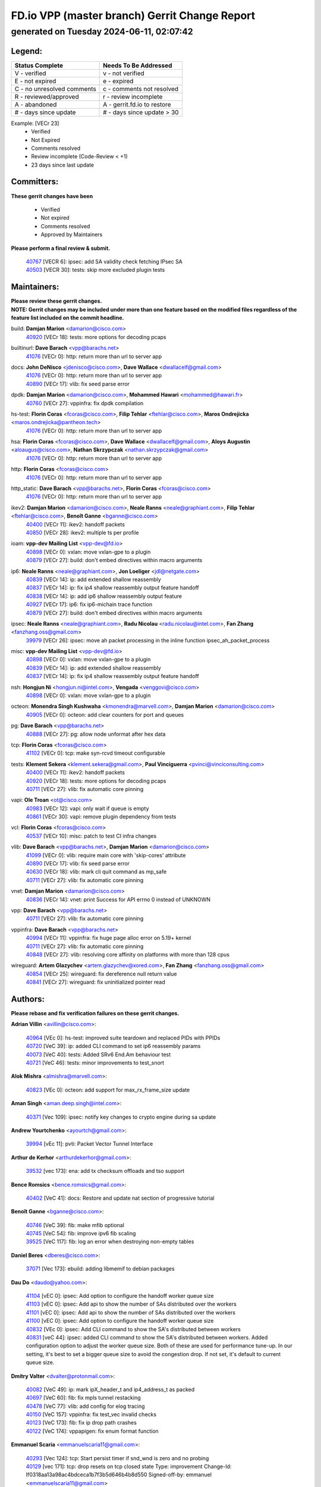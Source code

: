 
==============================================
FD.io VPP (master branch) Gerrit Change Report
==============================================
--------------------------------------------
generated on Tuesday 2024-06-11, 02:07:42
--------------------------------------------


Legend:
-------
========================== ===========================
Status Complete            Needs To Be Addressed
========================== ===========================
V - verified               v - not verified
E - not expired            e - expired
C - no unresolved comments c - comments not resolved
R - reviewed/approved      r - review incomplete
A - abandoned              A - gerrit.fd.io to restore
# - days since update      # - days since update > 30
========================== ===========================

Example: [VECr 23]
    - Verified
    - Not Expired
    - Comments resolved
    - Review incomplete (Code-Review < +1)
    - 23 days since last update


Committers:
-----------
| **These gerrit changes have been**

    - Verified
    - Not expired
    - Comments resolved
    - Approved by Maintainers

| **Please perform a final review & submit.**

  | `40767 <https:////gerrit.fd.io/r/c/vpp/+/40767>`_ [VECR 6]: ipsec: add SA validity check fetching IPsec SA
  | `40503 <https:////gerrit.fd.io/r/c/vpp/+/40503>`_ [VECR 30]: tests: skip more excluded plugin tests

Maintainers:
------------
| **Please review these gerrit changes.**

| **NOTE: Gerrit changes may be included under more than one feature based on the modified files regardless of the feature list included on the commit headline.**

build: **Damjan Marion** <damarion@cisco.com>
  | `40920 <https:////gerrit.fd.io/r/c/vpp/+/40920>`_ [VECr 18]: tests: more options for decoding pcaps

builtinurl: **Dave Barach** <vpp@barachs.net>
  | `41076 <https:////gerrit.fd.io/r/c/vpp/+/41076>`_ [VECr 0]: http: return more than url to server app

docs: **John DeNisco** <jdenisco@cisco.com>, **Dave Wallace** <dwallacelf@gmail.com>
  | `41076 <https:////gerrit.fd.io/r/c/vpp/+/41076>`_ [VECr 0]: http: return more than url to server app
  | `40890 <https:////gerrit.fd.io/r/c/vpp/+/40890>`_ [VECr 17]: vlib: fix seed parse error

dpdk: **Damjan Marion** <damarion@cisco.com>, **Mohammed Hawari** <mohammed@hawari.fr>
  | `40760 <https:////gerrit.fd.io/r/c/vpp/+/40760>`_ [VECr 27]: vppinfra: fix dpdk compilation

hs-test: **Florin Coras** <fcoras@cisco.com>, **Filip Tehlar** <ftehlar@cisco.com>, **Maros Ondrejicka** <maros.ondrejicka@pantheon.tech>
  | `41076 <https:////gerrit.fd.io/r/c/vpp/+/41076>`_ [VECr 0]: http: return more than url to server app

hsa: **Florin Coras** <fcoras@cisco.com>, **Dave Wallace** <dwallacelf@gmail.com>, **Aloys Augustin** <aloaugus@cisco.com>, **Nathan Skrzypczak** <nathan.skrzypczak@gmail.com>
  | `41076 <https:////gerrit.fd.io/r/c/vpp/+/41076>`_ [VECr 0]: http: return more than url to server app

http: **Florin Coras** <fcoras@cisco.com>
  | `41076 <https:////gerrit.fd.io/r/c/vpp/+/41076>`_ [VECr 0]: http: return more than url to server app

http_static: **Dave Barach** <vpp@barachs.net>, **Florin Coras** <fcoras@cisco.com>
  | `41076 <https:////gerrit.fd.io/r/c/vpp/+/41076>`_ [VECr 0]: http: return more than url to server app

ikev2: **Damjan Marion** <damarion@cisco.com>, **Neale Ranns** <neale@graphiant.com>, **Filip Tehlar** <ftehlar@cisco.com>, **Benoît Ganne** <bganne@cisco.com>
  | `40400 <https:////gerrit.fd.io/r/c/vpp/+/40400>`_ [VECr 11]: ikev2: handoff packets
  | `40850 <https:////gerrit.fd.io/r/c/vpp/+/40850>`_ [VECr 28]: ikev2: multiple ts per profile

ioam: **vpp-dev Mailing List** <vpp-dev@fd.io>
  | `40898 <https:////gerrit.fd.io/r/c/vpp/+/40898>`_ [VECr 0]: vxlan: move vxlan-gpe to a plugin
  | `40879 <https:////gerrit.fd.io/r/c/vpp/+/40879>`_ [VECr 27]: build: don't embed directives within macro arguments

ip6: **Neale Ranns** <neale@graphiant.com>, **Jon Loeliger** <jdl@netgate.com>
  | `40839 <https:////gerrit.fd.io/r/c/vpp/+/40839>`_ [VECr 14]: ip: add extended shallow reassembly
  | `40837 <https:////gerrit.fd.io/r/c/vpp/+/40837>`_ [VECr 14]: ip: fix ip4 shallow reassembly output feature handoff
  | `40838 <https:////gerrit.fd.io/r/c/vpp/+/40838>`_ [VECr 14]: ip: add ip6 shallow reassembly output feature
  | `40927 <https:////gerrit.fd.io/r/c/vpp/+/40927>`_ [VECr 17]: ip6: fix ip6-michain trace function
  | `40879 <https:////gerrit.fd.io/r/c/vpp/+/40879>`_ [VECr 27]: build: don't embed directives within macro arguments

ipsec: **Neale Ranns** <neale@graphiant.com>, **Radu Nicolau** <radu.nicolau@intel.com>, **Fan Zhang** <fanzhang.oss@gmail.com>
  | `39979 <https:////gerrit.fd.io/r/c/vpp/+/39979>`_ [VECr 26]: ipsec: move ah packet processing in the inline function ipsec_ah_packet_process

misc: **vpp-dev Mailing List** <vpp-dev@fd.io>
  | `40898 <https:////gerrit.fd.io/r/c/vpp/+/40898>`_ [VECr 0]: vxlan: move vxlan-gpe to a plugin
  | `40839 <https:////gerrit.fd.io/r/c/vpp/+/40839>`_ [VECr 14]: ip: add extended shallow reassembly
  | `40837 <https:////gerrit.fd.io/r/c/vpp/+/40837>`_ [VECr 14]: ip: fix ip4 shallow reassembly output feature handoff

nsh: **Hongjun Ni** <hongjun.ni@intel.com>, **Vengada** <venggovi@cisco.com>
  | `40898 <https:////gerrit.fd.io/r/c/vpp/+/40898>`_ [VECr 0]: vxlan: move vxlan-gpe to a plugin

octeon: **Monendra Singh Kushwaha** <kmonendra@marvell.com>, **Damjan Marion** <damarion@cisco.com>
  | `40905 <https:////gerrit.fd.io/r/c/vpp/+/40905>`_ [VECr 0]: octeon: add clear counters for port and queues

pg: **Dave Barach** <vpp@barachs.net>
  | `40888 <https:////gerrit.fd.io/r/c/vpp/+/40888>`_ [VECr 27]: pg: allow node unformat after hex data

tcp: **Florin Coras** <fcoras@cisco.com>
  | `41102 <https:////gerrit.fd.io/r/c/vpp/+/41102>`_ [VECr 0]: tcp: make syn-rcvd timeout configurable

tests: **Klement Sekera** <klement.sekera@gmail.com>, **Paul Vinciguerra** <pvinci@vinciconsulting.com>
  | `40400 <https:////gerrit.fd.io/r/c/vpp/+/40400>`_ [VECr 11]: ikev2: handoff packets
  | `40920 <https:////gerrit.fd.io/r/c/vpp/+/40920>`_ [VECr 18]: tests: more options for decoding pcaps
  | `40711 <https:////gerrit.fd.io/r/c/vpp/+/40711>`_ [VECr 27]: vlib: fix automatic core pinning

vapi: **Ole Troan** <ot@cisco.com>
  | `40983 <https:////gerrit.fd.io/r/c/vpp/+/40983>`_ [VECr 12]: vapi: only wait if queue is empty
  | `40861 <https:////gerrit.fd.io/r/c/vpp/+/40861>`_ [VECr 30]: vapi: remove plugin dependency from tests

vcl: **Florin Coras** <fcoras@cisco.com>
  | `40537 <https:////gerrit.fd.io/r/c/vpp/+/40537>`_ [VECr 10]: misc: patch to test CI infra changes

vlib: **Dave Barach** <vpp@barachs.net>, **Damjan Marion** <damarion@cisco.com>
  | `41099 <https:////gerrit.fd.io/r/c/vpp/+/41099>`_ [VECr 0]: vlib: require main core with 'skip-cores' attribute
  | `40890 <https:////gerrit.fd.io/r/c/vpp/+/40890>`_ [VECr 17]: vlib: fix seed parse error
  | `40630 <https:////gerrit.fd.io/r/c/vpp/+/40630>`_ [VECr 18]: vlib: mark cli quit command as mp_safe
  | `40711 <https:////gerrit.fd.io/r/c/vpp/+/40711>`_ [VECr 27]: vlib: fix automatic core pinning

vnet: **Damjan Marion** <damarion@cisco.com>
  | `40836 <https:////gerrit.fd.io/r/c/vpp/+/40836>`_ [VECr 14]: vnet: print Success for API errno 0 instead of UNKNOWN

vpp: **Dave Barach** <vpp@barachs.net>
  | `40711 <https:////gerrit.fd.io/r/c/vpp/+/40711>`_ [VECr 27]: vlib: fix automatic core pinning

vppinfra: **Dave Barach** <vpp@barachs.net>
  | `40994 <https:////gerrit.fd.io/r/c/vpp/+/40994>`_ [VECr 11]: vppinfra: fix huge page alloc error on 5.19+ kernel
  | `40711 <https:////gerrit.fd.io/r/c/vpp/+/40711>`_ [VECr 27]: vlib: fix automatic core pinning
  | `40848 <https:////gerrit.fd.io/r/c/vpp/+/40848>`_ [VECr 27]: vlib: resolving core affinity on platforms with more than 128 cpus

wireguard: **Artem Glazychev** <artem.glazychev@xored.com>, **Fan Zhang** <fanzhang.oss@gmail.com>
  | `40854 <https:////gerrit.fd.io/r/c/vpp/+/40854>`_ [VECr 25]: wireguard: fix dereference null return value
  | `40841 <https:////gerrit.fd.io/r/c/vpp/+/40841>`_ [VECr 27]: wireguard: fix uninitialized pointer read

Authors:
--------
**Please rebase and fix verification failures on these gerrit changes.**

**Adrian Villin** <avillin@cisco.com>:

  | `40964 <https:////gerrit.fd.io/r/c/vpp/+/40964>`_ [VEc 0]: hs-test: improved suite teardown and replaced PIDs with PPIDs
  | `40720 <https:////gerrit.fd.io/r/c/vpp/+/40720>`_ [VeC 39]: ip: added CLI command to set ip6 reassembly params
  | `40073 <https:////gerrit.fd.io/r/c/vpp/+/40073>`_ [VeC 40]: tests: Added SRv6 End.Am behaviour test
  | `40721 <https:////gerrit.fd.io/r/c/vpp/+/40721>`_ [VeC 46]: tests: minor improvements to test_snort

**Alok Mishra** <almishra@marvell.com>:

  | `40823 <https:////gerrit.fd.io/r/c/vpp/+/40823>`_ [VEc 0]: octeon: add support for max_rx_frame_size update

**Aman Singh** <aman.deep.singh@intel.com>:

  | `40371 <https:////gerrit.fd.io/r/c/vpp/+/40371>`_ [Vec 109]: ipsec: notify key changes to crypto engine during sa update

**Andrew Yourtchenko** <ayourtch@gmail.com>:

  | `39994 <https:////gerrit.fd.io/r/c/vpp/+/39994>`_ [vEc 11]: pvti: Packet Vector Tunnel Interface

**Arthur de Kerhor** <arthurdekerhor@gmail.com>:

  | `39532 <https:////gerrit.fd.io/r/c/vpp/+/39532>`_ [vec 173]: ena: add tx checksum offloads and tso support

**Bence Romsics** <bence.romsics@gmail.com>:

  | `40402 <https:////gerrit.fd.io/r/c/vpp/+/40402>`_ [VeC 41]: docs: Restore and update nat section of progressive tutorial

**Benoît Ganne** <bganne@cisco.com>:

  | `40746 <https:////gerrit.fd.io/r/c/vpp/+/40746>`_ [VeC 39]: fib: make mfib optional
  | `40745 <https:////gerrit.fd.io/r/c/vpp/+/40745>`_ [VeC 54]: fib: improve ipv6 fib scaling
  | `39525 <https:////gerrit.fd.io/r/c/vpp/+/39525>`_ [VeC 117]: fib: log an error when destroying non-empty tables

**Daniel Beres** <dberes@cisco.com>:

  | `37071 <https:////gerrit.fd.io/r/c/vpp/+/37071>`_ [Vec 173]: ebuild: adding libmemif to debian packages

**Dau Do** <daudo@yahoo.com>:

  | `41104 <https:////gerrit.fd.io/r/c/vpp/+/41104>`_ [vEC 0]: ipsec: Add option to configure the handoff worker queue size
  | `41103 <https:////gerrit.fd.io/r/c/vpp/+/41103>`_ [vEC 0]: ipsec: Add api to show the number of SAs distributed over the workers
  | `41101 <https:////gerrit.fd.io/r/c/vpp/+/41101>`_ [vEC 0]: ipsec: Add api to show the number of SAs distributed over the workers
  | `41100 <https:////gerrit.fd.io/r/c/vpp/+/41100>`_ [vEC 0]: ipsec: Add option to configure the handoff worker queue size
  | `40832 <https:////gerrit.fd.io/r/c/vpp/+/40832>`_ [VEc 0]: ipsec: Add CLI command to show the SA's distributed between workers
  | `40831 <https:////gerrit.fd.io/r/c/vpp/+/40831>`_ [veC 44]: ipsec: added CLI command to show the SA's distributed between workers. Added configuration option to adjust the worker queue size. Both of these are used for performance tune-up. In our setting, it's best to set a bigger queue size to avoid the congestion drop. If not set, it's default to current queue size.

**Dmitry Valter** <dvalter@protonmail.com>:

  | `40082 <https:////gerrit.fd.io/r/c/vpp/+/40082>`_ [VeC 49]: ip: mark ipX_header_t and ip4_address_t as packed
  | `40697 <https:////gerrit.fd.io/r/c/vpp/+/40697>`_ [VeC 60]: fib: fix mpls tunnel restacking
  | `40478 <https:////gerrit.fd.io/r/c/vpp/+/40478>`_ [VeC 77]: vlib: add config for elog tracing
  | `40150 <https:////gerrit.fd.io/r/c/vpp/+/40150>`_ [VeC 157]: vppinfra: fix test_vec invalid checks
  | `40123 <https:////gerrit.fd.io/r/c/vpp/+/40123>`_ [VeC 173]: fib: fix ip drop path crashes
  | `40122 <https:////gerrit.fd.io/r/c/vpp/+/40122>`_ [VeC 174]: vppapigen: fix enum format function

**Emmanuel Scaria** <emmanuelscaria11@gmail.com>:

  | `40293 <https:////gerrit.fd.io/r/c/vpp/+/40293>`_ [Vec 124]: tcp: Start persist timer if snd_wnd is zero and no probing
  | `40129 <https:////gerrit.fd.io/r/c/vpp/+/40129>`_ [vec 171]: tcp: drop resets on tcp closed state Type: improvement Change-Id: If0318aa13a98ac4bdceca1b7f3b5d646b4b8d550 Signed-off-by: emmanuel <emmanuelscaria11@gmail.com>

**Florin Coras** <florin.coras@gmail.com>:

  | `40287 <https:////gerrit.fd.io/r/c/vpp/+/40287>`_ [VeC 106]: session: make local port allocator fib aware

**Gabriel Oginski** <gabrielx.oginski@intel.com>:

  | `39549 <https:////gerrit.fd.io/r/c/vpp/+/39549>`_ [VeC 175]: interface dpdk avf: introducing setting RSS hash key feature

**Hadi Dernaika** <hadidernaika31@gmail.com>:

  | `39995 <https:////gerrit.fd.io/r/c/vpp/+/39995>`_ [Vec 89]: virtio: fix crash on show tun cli

**Hadi Rayan Al-Sandid** <halsandi@cisco.com>:

  | `40633 <https:////gerrit.fd.io/r/c/vpp/+/40633>`_ [VeC 39]: docs: update core-pinning configuration
  | `40088 <https:////gerrit.fd.io/r/c/vpp/+/40088>`_ [Vec 56]: misc: move snap, llc, osi to plugin

**Ivan Shvedunov** <ivan4th@gmail.com>:

  | `39615 <https:////gerrit.fd.io/r/c/vpp/+/39615>`_ [Vec 81]: ip: fix crash in ip4_neighbor_advertise

**Klement Sekera** <klement.sekera@gmail.com>:

  | `40622 <https:////gerrit.fd.io/r/c/vpp/+/40622>`_ [VeC 73]: papi: more detailed packing error message
  | `40547 <https:////gerrit.fd.io/r/c/vpp/+/40547>`_ [VeC 83]: vapi: don't store dict in length field

**Konstantin Kogdenko** <k.kogdenko@gmail.com>:

  | `39518 <https:////gerrit.fd.io/r/c/vpp/+/39518>`_ [VeC 47]: linux-cp: Add VRF synchronization

**Lajos Katona** <katonalala@gmail.com>:

  | `40460 <https:////gerrit.fd.io/r/c/vpp/+/40460>`_ [vEc 0]: api: Refresh VPP API language with path background
  | `40471 <https:////gerrit.fd.io/r/c/vpp/+/40471>`_ [VEc 0]: docs: Add doc for API Trace Tools

**Manual Praying** <bobobo1618@gmail.com>:

  | `40573 <https:////gerrit.fd.io/r/c/vpp/+/40573>`_ [veC 39]: nat: Implement SNAT on hairpin NAT for TCP, UDP and ICMP.
  | `40750 <https:////gerrit.fd.io/r/c/vpp/+/40750>`_ [Vec 49]: dhcp: Update RA for prefixes inside DHCP-PD prefixes.

**Maxime Peim** <mpeim@cisco.com>:

  | `40918 <https:////gerrit.fd.io/r/c/vpp/+/40918>`_ [vEC 19]: classify: add name to classify heap
  | `40452 <https:////gerrit.fd.io/r/c/vpp/+/40452>`_ [VeC 59]: ip6: fix icmp error on check fail
  | `40368 <https:////gerrit.fd.io/r/c/vpp/+/40368>`_ [VeC 101]: fib: fix covered_inherit_add

**Monendra Singh Kushwaha** <kmonendra@marvell.com>:

  | `40904 <https:////gerrit.fd.io/r/c/vpp/+/40904>`_ [VEc 0]: dev: add port and queue counter clear operation
  | `41093 <https:////gerrit.fd.io/r/c/vpp/+/41093>`_ [VEc 0]: octeon: fix oct_free() and free allocated memory

**Nathan Skrzypczak** <nathan.skrzypczak@gmail.com>:

  | `32819 <https:////gerrit.fd.io/r/c/vpp/+/32819>`_ [VeC 84]: vlib: allow overlapping cli subcommands

**Neale Ranns** <neale@graphiant.com>:

  | `40288 <https:////gerrit.fd.io/r/c/vpp/+/40288>`_ [veC 69]: fib: Fix the make-before break load-balance construction
  | `40360 <https:////gerrit.fd.io/r/c/vpp/+/40360>`_ [veC 110]: vlib: Drain the frame queues before pausing at barrier.     - thread hand-off puts buffer in a frame queue between workers x and y. if worker y is waiting for the barrier lock, then these buffers are not processed until the lock is released. At that point state referred to by the buffers (e.g. an IPSec SA or an RX interface) could have been removed. so drain the frame queues for all workers before claiming to have reached the barrier.     - getting to the barrier is changed to a staged approach, with actions taken at each stage.
  | `40361 <https:////gerrit.fd.io/r/c/vpp/+/40361>`_ [veC 113]: vlib: remove the now unrequired frame queue check count.    - there is now an accurate measure of whether frame queues are populated.

**Nick Zavaritsky** <nick.zavaritsky@emnify.com>:

  | `39477 <https:////gerrit.fd.io/r/c/vpp/+/39477>`_ [VeC 174]: geneve: support custom options in decap

**Nikita Skrynnik** <nikita.skrynnik@xored.com>:

  | `40325 <https:////gerrit.fd.io/r/c/vpp/+/40325>`_ [Vec 81]: ping: Allow to specify a source interface in ping binary API
  | `40246 <https:////gerrit.fd.io/r/c/vpp/+/40246>`_ [VeC 89]: ping: Check only PING_RESPONSE_IP4 and PING_RESPONSE_IP6 events

**Nithinsen Kaithakadan** <nkaithakadan@marvell.com>:

  | `40548 <https:////gerrit.fd.io/r/c/vpp/+/40548>`_ [VeC 70]: octeon: add crypto framework

**Niyaz Murshed** <niyaz.murshed@arm.com>:

  | `41032 <https:////gerrit.fd.io/r/c/vpp/+/41032>`_ [vEC 0]: crypto: Add prefetching for src and dst

**Oussama Drici** <o.drici@esi-sba.dz>:

  | `40488 <https:////gerrit.fd.io/r/c/vpp/+/40488>`_ [VeC 69]: bfd: move bfd to plugin, fix checkstyle, fix bfd test, bfd docs,

**Pierre Pfister** <ppfister@cisco.com>:

  | `40758 <https:////gerrit.fd.io/r/c/vpp/+/40758>`_ [vec 34]: build: add config option for LD_PRELOAD

**Stanislav Zaikin** <zstaseg@gmail.com>:

  | `40379 <https:////gerrit.fd.io/r/c/vpp/+/40379>`_ [VeC 108]: linux-cp: populate mapping vif-sw_if_index only for default-ns
  | `40292 <https:////gerrit.fd.io/r/c/vpp/+/40292>`_ [VeC 126]: tap: add virtio polling option

**Todd Hsiao** <thsiao@cisco.com>:

  | `40462 <https:////gerrit.fd.io/r/c/vpp/+/40462>`_ [vEC 11]: ip: Full reassembly and fragmentation enhancement
  | `40992 <https:////gerrit.fd.io/r/c/vpp/+/40992>`_ [vEC 11]: ip: add IPV6_FRAGMENTATION to extension_hdr_type

**Vladimir Ratnikov** <vratnikov@netgate.com>:

  | `41096 <https:////gerrit.fd.io/r/c/vpp/+/41096>`_ [vEC 0]: dpdk: enumerate only net vmbus devices, don't use port_id
  | `40626 <https:////gerrit.fd.io/r/c/vpp/+/40626>`_ [VEc 6]: ip6-nd: simplify API to directly set options

**Vladimir Zhigulin** <vladimir.jigulin@travelping.com>:

  | `40145 <https:////gerrit.fd.io/r/c/vpp/+/40145>`_ [VeC 52]: vppinfra: collect heap stats in constant time

**Vladislav Grishenko** <themiron@mail.ru>:

  | `40415 <https:////gerrit.fd.io/r/c/vpp/+/40415>`_ [VEc 18]: ip: mark IP_ADDRESS_DUMP as mp-safe
  | `39580 <https:////gerrit.fd.io/r/c/vpp/+/39580>`_ [VeC 55]: fib: fix udp encap mp-safe ops and id validation
  | `40627 <https:////gerrit.fd.io/r/c/vpp/+/40627>`_ [VeC 60]: fib: fix invalid udp encap id cases
  | `40436 <https:////gerrit.fd.io/r/c/vpp/+/40436>`_ [Vec 62]: ip: mark IP_TABLE_DUMP and IP_ROUTE_DUMP as mp-safe
  | `40440 <https:////gerrit.fd.io/r/c/vpp/+/40440>`_ [VeC 67]: fib: add ip4 fib preallocation support
  | `35726 <https:////gerrit.fd.io/r/c/vpp/+/35726>`_ [VeC 67]: papi: fix socket api max message id calculation
  | `39579 <https:////gerrit.fd.io/r/c/vpp/+/39579>`_ [VeC 71]: fib: ensure mpls dpo index is valid for its next node
  | `40629 <https:////gerrit.fd.io/r/c/vpp/+/40629>`_ [VeC 71]: stats: add interface link speed to statseg
  | `40628 <https:////gerrit.fd.io/r/c/vpp/+/40628>`_ [VeC 71]: stats: add sw interface tags to statseg
  | `38524 <https:////gerrit.fd.io/r/c/vpp/+/38524>`_ [VeC 71]: fib: fix interface resolve from unlinked fib entries
  | `38245 <https:////gerrit.fd.io/r/c/vpp/+/38245>`_ [VeC 71]: mpls: fix crashes on mpls tunnel create/delete
  | `39555 <https:////gerrit.fd.io/r/c/vpp/+/39555>`_ [VeC 100]: nat: fix nat44-ed address removal from fib
  | `40413 <https:////gerrit.fd.io/r/c/vpp/+/40413>`_ [VeC 100]: nat: stick nat44-ed to use configured outside-fib

**Xiaoming Jiang** <jiangxiaoming@outlook.com>:

  | `40666 <https:////gerrit.fd.io/r/c/vpp/+/40666>`_ [VeC 62]: ipsec: cli: 'set interface ipsec spd' support delete
  | `40377 <https:////gerrit.fd.io/r/c/vpp/+/40377>`_ [VeC 108]: vppinfra: fix cpu freq init error if cpu support aperfmperf

**jinhui li** <lijh_7@chinatelecom.cn>:

  | `40717 <https:////gerrit.fd.io/r/c/vpp/+/40717>`_ [VeC 56]: ip: discard old trace flag after copy

**kai zhang** <zhangkaiheb@126.com>:

  | `40241 <https:////gerrit.fd.io/r/c/vpp/+/40241>`_ [veC 80]: dpdk: problem in parsing max-simd-bitwidth setting

**shaohui jin** <jinshaohui789@163.com>:

  | `39776 <https:////gerrit.fd.io/r/c/vpp/+/39776>`_ [VeC 89]: vppinfra: fix memory overrun in mhash_set_mem

**steven luong** <sluong@cisco.com>:

  | `40109 <https:////gerrit.fd.io/r/c/vpp/+/40109>`_ [VeC 123]: virtio: RSS support

Legend:
-------
========================== ===========================
Status Complete            Needs To Be Addressed
========================== ===========================
V - verified               v - not verified
E - not expired            e - expired
C - no unresolved comments c - comments not resolved
R - reviewed/approved      r - review incomplete
A - abandoned              A - gerrit.fd.io to restore
# - days since update      # - days since update > 30
========================== ===========================

Example: [VECr 23]
    - Verified
    - Not Expired
    - Comments resolved
    - Review incomplete (Code-Review < +1)
    - 23 days since last update


Statistics:
-----------
================ ===
Patches assigned
================ ===
authors          82
maintainers      27
committers       2
abandoned        0
================ ===

